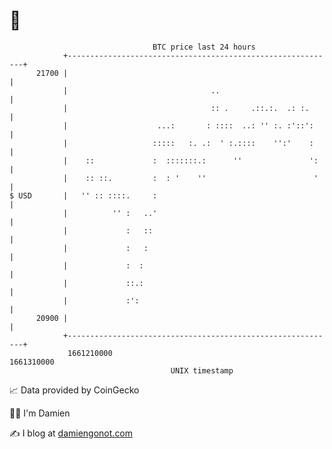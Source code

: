* 👋

#+begin_example
                                   BTC price last 24 hours                    
               +------------------------------------------------------------+ 
         21700 |                                                            | 
               |                                ..                          | 
               |                                :: .     .::.:.  .: :.      | 
               |                    ...:       : ::::  ..: '' :. :'::':     | 
               |                   :::::   :. .:  ' :.::::    '':'    :     | 
               |    ::             :  :::::::.:      ''               ':    | 
               |    :: ::.         :  : '    ''                        '    | 
   $ USD       |   '' :: ::::.     :                                        | 
               |          '' :   ..'                                        | 
               |             :   ::                                         | 
               |             :   :                                          | 
               |             :  :                                           | 
               |             ::.:                                           | 
               |             :':                                            | 
         20900 |                                                            | 
               +------------------------------------------------------------+ 
                1661210000                                        1661310000  
                                       UNIX timestamp                         
#+end_example
📈 Data provided by CoinGecko

🧑‍💻 I'm Damien

✍️ I blog at [[https://www.damiengonot.com][damiengonot.com]]
